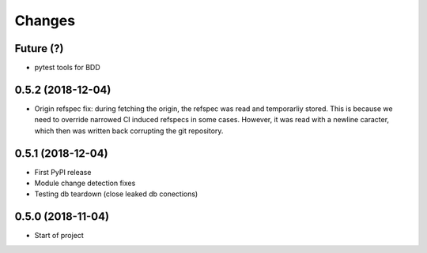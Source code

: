 Changes
~~~~~~~

Future (?)
----------
- pytest tools for BDD

0.5.2 (2018-12-04)
--------------------
- Origin refspec fix: during fetching the origin, the refspec was read and
  temporarliy stored. This is because we need to override narrowed CI induced
  refspecs in some cases. However, it was read with a newline caracter, which
  then was written back corrupting the git repository.

0.5.1 (2018-12-04)
--------------------
- First PyPI release
- Module change detection fixes
- Testing db teardown (close leaked db conections)

0.5.0 (2018-11-04)
--------------------
- Start of project

